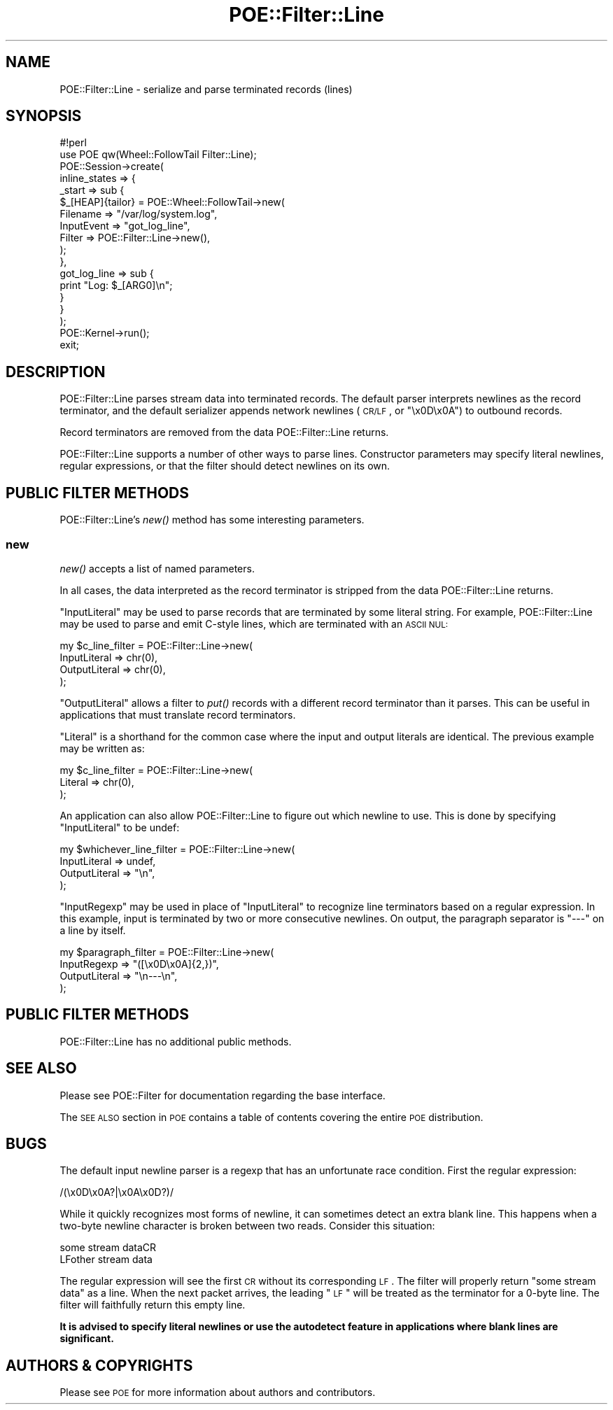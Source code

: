 .\" Automatically generated by Pod::Man 2.23 (Pod::Simple 3.14)
.\"
.\" Standard preamble:
.\" ========================================================================
.de Sp \" Vertical space (when we can't use .PP)
.if t .sp .5v
.if n .sp
..
.de Vb \" Begin verbatim text
.ft CW
.nf
.ne \\$1
..
.de Ve \" End verbatim text
.ft R
.fi
..
.\" Set up some character translations and predefined strings.  \*(-- will
.\" give an unbreakable dash, \*(PI will give pi, \*(L" will give a left
.\" double quote, and \*(R" will give a right double quote.  \*(C+ will
.\" give a nicer C++.  Capital omega is used to do unbreakable dashes and
.\" therefore won't be available.  \*(C` and \*(C' expand to `' in nroff,
.\" nothing in troff, for use with C<>.
.tr \(*W-
.ds C+ C\v'-.1v'\h'-1p'\s-2+\h'-1p'+\s0\v'.1v'\h'-1p'
.ie n \{\
.    ds -- \(*W-
.    ds PI pi
.    if (\n(.H=4u)&(1m=24u) .ds -- \(*W\h'-12u'\(*W\h'-12u'-\" diablo 10 pitch
.    if (\n(.H=4u)&(1m=20u) .ds -- \(*W\h'-12u'\(*W\h'-8u'-\"  diablo 12 pitch
.    ds L" ""
.    ds R" ""
.    ds C` ""
.    ds C' ""
'br\}
.el\{\
.    ds -- \|\(em\|
.    ds PI \(*p
.    ds L" ``
.    ds R" ''
'br\}
.\"
.\" Escape single quotes in literal strings from groff's Unicode transform.
.ie \n(.g .ds Aq \(aq
.el       .ds Aq '
.\"
.\" If the F register is turned on, we'll generate index entries on stderr for
.\" titles (.TH), headers (.SH), subsections (.SS), items (.Ip), and index
.\" entries marked with X<> in POD.  Of course, you'll have to process the
.\" output yourself in some meaningful fashion.
.ie \nF \{\
.    de IX
.    tm Index:\\$1\t\\n%\t"\\$2"
..
.    nr % 0
.    rr F
.\}
.el \{\
.    de IX
..
.\}
.\"
.\" Accent mark definitions (@(#)ms.acc 1.5 88/02/08 SMI; from UCB 4.2).
.\" Fear.  Run.  Save yourself.  No user-serviceable parts.
.    \" fudge factors for nroff and troff
.if n \{\
.    ds #H 0
.    ds #V .8m
.    ds #F .3m
.    ds #[ \f1
.    ds #] \fP
.\}
.if t \{\
.    ds #H ((1u-(\\\\n(.fu%2u))*.13m)
.    ds #V .6m
.    ds #F 0
.    ds #[ \&
.    ds #] \&
.\}
.    \" simple accents for nroff and troff
.if n \{\
.    ds ' \&
.    ds ` \&
.    ds ^ \&
.    ds , \&
.    ds ~ ~
.    ds /
.\}
.if t \{\
.    ds ' \\k:\h'-(\\n(.wu*8/10-\*(#H)'\'\h"|\\n:u"
.    ds ` \\k:\h'-(\\n(.wu*8/10-\*(#H)'\`\h'|\\n:u'
.    ds ^ \\k:\h'-(\\n(.wu*10/11-\*(#H)'^\h'|\\n:u'
.    ds , \\k:\h'-(\\n(.wu*8/10)',\h'|\\n:u'
.    ds ~ \\k:\h'-(\\n(.wu-\*(#H-.1m)'~\h'|\\n:u'
.    ds / \\k:\h'-(\\n(.wu*8/10-\*(#H)'\z\(sl\h'|\\n:u'
.\}
.    \" troff and (daisy-wheel) nroff accents
.ds : \\k:\h'-(\\n(.wu*8/10-\*(#H+.1m+\*(#F)'\v'-\*(#V'\z.\h'.2m+\*(#F'.\h'|\\n:u'\v'\*(#V'
.ds 8 \h'\*(#H'\(*b\h'-\*(#H'
.ds o \\k:\h'-(\\n(.wu+\w'\(de'u-\*(#H)/2u'\v'-.3n'\*(#[\z\(de\v'.3n'\h'|\\n:u'\*(#]
.ds d- \h'\*(#H'\(pd\h'-\w'~'u'\v'-.25m'\f2\(hy\fP\v'.25m'\h'-\*(#H'
.ds D- D\\k:\h'-\w'D'u'\v'-.11m'\z\(hy\v'.11m'\h'|\\n:u'
.ds th \*(#[\v'.3m'\s+1I\s-1\v'-.3m'\h'-(\w'I'u*2/3)'\s-1o\s+1\*(#]
.ds Th \*(#[\s+2I\s-2\h'-\w'I'u*3/5'\v'-.3m'o\v'.3m'\*(#]
.ds ae a\h'-(\w'a'u*4/10)'e
.ds Ae A\h'-(\w'A'u*4/10)'E
.    \" corrections for vroff
.if v .ds ~ \\k:\h'-(\\n(.wu*9/10-\*(#H)'\s-2\u~\d\s+2\h'|\\n:u'
.if v .ds ^ \\k:\h'-(\\n(.wu*10/11-\*(#H)'\v'-.4m'^\v'.4m'\h'|\\n:u'
.    \" for low resolution devices (crt and lpr)
.if \n(.H>23 .if \n(.V>19 \
\{\
.    ds : e
.    ds 8 ss
.    ds o a
.    ds d- d\h'-1'\(ga
.    ds D- D\h'-1'\(hy
.    ds th \o'bp'
.    ds Th \o'LP'
.    ds ae ae
.    ds Ae AE
.\}
.rm #[ #] #H #V #F C
.\" ========================================================================
.\"
.IX Title "POE::Filter::Line 3"
.TH POE::Filter::Line 3 "2010-11-19" "perl v5.12.3" "User Contributed Perl Documentation"
.\" For nroff, turn off justification.  Always turn off hyphenation; it makes
.\" way too many mistakes in technical documents.
.if n .ad l
.nh
.SH "NAME"
POE::Filter::Line \- serialize and parse terminated records (lines)
.SH "SYNOPSIS"
.IX Header "SYNOPSIS"
.Vb 1
\&  #!perl
\&
\&  use POE qw(Wheel::FollowTail Filter::Line);
\&
\&  POE::Session\->create(
\&    inline_states => {
\&      _start => sub {
\&        $_[HEAP]{tailor} = POE::Wheel::FollowTail\->new(
\&          Filename => "/var/log/system.log",
\&          InputEvent => "got_log_line",
\&          Filter => POE::Filter::Line\->new(),
\&        );
\&      },
\&      got_log_line => sub {
\&        print "Log: $_[ARG0]\en";
\&      }
\&    }
\&  );
\&
\&  POE::Kernel\->run();
\&  exit;
.Ve
.SH "DESCRIPTION"
.IX Header "DESCRIPTION"
POE::Filter::Line parses stream data into terminated records.  The
default parser interprets newlines as the record terminator, and the
default serializer appends network newlines (\s-1CR/LF\s0, or \*(L"\ex0D\ex0A\*(R") to
outbound records.
.PP
Record terminators are removed from the data POE::Filter::Line
returns.
.PP
POE::Filter::Line supports a number of other ways to parse lines.
Constructor parameters may specify literal newlines, regular
expressions, or that the filter should detect newlines on its own.
.SH "PUBLIC FILTER METHODS"
.IX Header "PUBLIC FILTER METHODS"
POE::Filter::Line's \fInew()\fR method has some interesting parameters.
.SS "new"
.IX Subsection "new"
\&\fInew()\fR accepts a list of named parameters.
.PP
In all cases, the data interpreted as the record terminator is
stripped from the data POE::Filter::Line returns.
.PP
\&\f(CW\*(C`InputLiteral\*(C'\fR may be used to parse records that are terminated by
some literal string.  For example, POE::Filter::Line may be used to
parse and emit C\-style lines, which are terminated with an \s-1ASCII\s0 \s-1NUL:\s0
.PP
.Vb 4
\&  my $c_line_filter = POE::Filter::Line\->new(
\&    InputLiteral => chr(0),
\&    OutputLiteral => chr(0),
\&  );
.Ve
.PP
\&\f(CW\*(C`OutputLiteral\*(C'\fR allows a filter to \fIput()\fR records with a different
record terminator than it parses.  This can be useful in applications
that must translate record terminators.
.PP
\&\f(CW\*(C`Literal\*(C'\fR is a shorthand for the common case where the input and
output literals are identical.  The previous example may be written
as:
.PP
.Vb 3
\&  my $c_line_filter = POE::Filter::Line\->new(
\&    Literal => chr(0),
\&  );
.Ve
.PP
An application can also allow POE::Filter::Line to figure out which
newline to use.  This is done by specifying \f(CW\*(C`InputLiteral\*(C'\fR to be
undef:
.PP
.Vb 4
\&  my $whichever_line_filter = POE::Filter::Line\->new(
\&    InputLiteral => undef,
\&    OutputLiteral => "\en",
\&  );
.Ve
.PP
\&\f(CW\*(C`InputRegexp\*(C'\fR may be used in place of \f(CW\*(C`InputLiteral\*(C'\fR to recognize
line terminators based on a regular expression.  In this example,
input is terminated by two or more consecutive newlines.  On output,
the paragraph separator is \*(L"\-\-\-\*(R" on a line by itself.
.PP
.Vb 4
\&  my $paragraph_filter = POE::Filter::Line\->new(
\&    InputRegexp => "([\ex0D\ex0A]{2,})",
\&    OutputLiteral => "\en\-\-\-\en",
\&  );
.Ve
.SH "PUBLIC FILTER METHODS"
.IX Header "PUBLIC FILTER METHODS"
POE::Filter::Line has no additional public methods.
.SH "SEE ALSO"
.IX Header "SEE ALSO"
Please see POE::Filter for documentation regarding the base
interface.
.PP
The \s-1SEE\s0 \s-1ALSO\s0 section in \s-1POE\s0 contains a table of contents covering
the entire \s-1POE\s0 distribution.
.SH "BUGS"
.IX Header "BUGS"
The default input newline parser is a regexp that has an unfortunate
race condition.  First the regular expression:
.PP
.Vb 1
\&  /(\ex0D\ex0A?|\ex0A\ex0D?)/
.Ve
.PP
While it quickly recognizes most forms of newline, it can sometimes
detect an extra blank line.  This happens when a two-byte newline
character is broken between two reads.  Consider this situation:
.PP
.Vb 2
\&  some stream dataCR
\&  LFother stream data
.Ve
.PP
The regular expression will see the first \s-1CR\s0 without its corresponding
\&\s-1LF\s0.  The filter will properly return \*(L"some stream data\*(R" as a line.
When the next packet arrives, the leading \*(L"\s-1LF\s0\*(R" will be treated as the
terminator for a 0\-byte line.  The filter will faithfully return this
empty line.
.PP
\&\fBIt is advised to specify literal newlines or use the autodetect
feature in applications where blank lines are significant.\fR
.SH "AUTHORS & COPYRIGHTS"
.IX Header "AUTHORS & COPYRIGHTS"
Please see \s-1POE\s0 for more information about authors and contributors.
